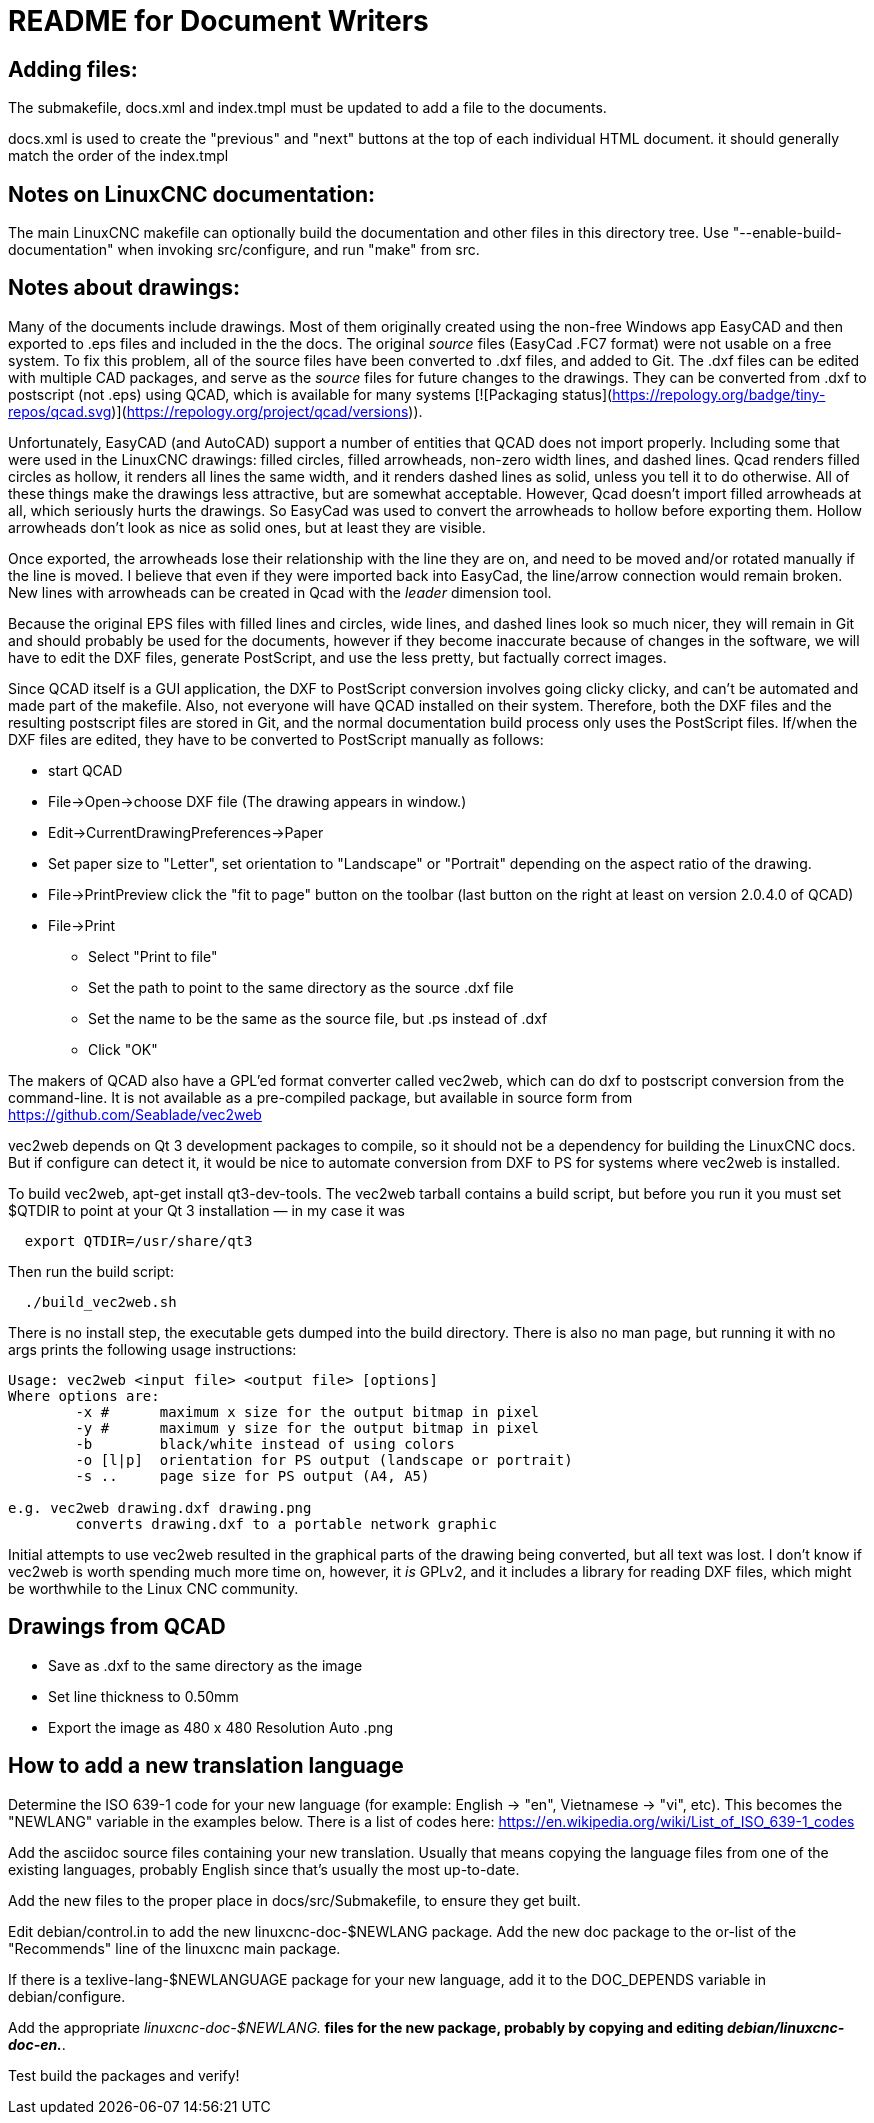 README for Document Writers
===========================

Adding files:
-------------
The submakefile, docs.xml and index.tmpl must be updated to add a file to the documents.

docs.xml is used to create the "previous" and "next" buttons at the top of each individual HTML document. 
it should generally match the order of the index.tmpl

Notes on LinuxCNC documentation:
--------------------------------
The main LinuxCNC makefile can optionally build the documentation and
other files in this directory tree. Use "--enable-build-documentation" when
invoking src/configure, and run "make" from src.

Notes about drawings:
---------------------
Many of the documents include drawings. Most of them originally
created using the non-free Windows app EasyCAD and then exported to .eps
files and included in the the docs. The original 'source' files
(EasyCad .FC7 format) were not usable on a free system.  To fix this
problem, all of the source files have been converted to .dxf files,
and added to Git. The .dxf files can be edited with multiple CAD packages,
and serve as the 'source' files for future changes to the drawings.
They can be converted from .dxf to postscript (not .eps) using QCAD, which
is available for many systems [![Packaging status](https://repology.org/badge/tiny-repos/qcad.svg)](https://repology.org/project/qcad/versions)).

Unfortunately, EasyCAD (and AutoCAD) support a number of entities 
that QCAD does not import properly. Including some that were used 
in the LinuxCNC drawings: filled circles, filled arrowheads, non-zero 
width lines, and dashed lines.  Qcad renders filled circles as 
hollow, it renders all lines the same width, and it renders dashed 
lines as solid, unless you tell it to do otherwise.  All of these 
things make the drawings less attractive, but are somewhat 
acceptable.  However, Qcad doesn't import filled arrowheads at all, 
which seriously hurts the drawings.  So EasyCad was used to convert 
the arrowheads to hollow before exporting them.  Hollow arrowheads 
don't look as nice as solid ones, but at least they are visible.

Once exported, the arrowheads lose their relationship with the line they 
are on, and need to be moved and/or rotated manually if the line is 
moved.  I believe that even if they were imported back into EasyCad, the
line/arrow connection would remain broken. New lines with 
arrowheads can be created in Qcad with the 'leader' dimension tool.

Because the original EPS files with filled lines and circles, wide lines,
and dashed lines look so much nicer, they will remain in Git and should
probably be used for the documents, however if they become inaccurate
because of changes in the software, we will have to edit the DXF files,
generate PostScript, and use the less pretty, but factually correct 
images.

Since QCAD itself is a GUI application, the DXF to PostScript conversion
involves going clicky clicky, and can't be automated and made part of the
makefile. Also, not everyone will have QCAD installed on their system.
Therefore, both the DXF files and the resulting postscript
files are stored in Git, and the normal documentation build process only
uses the PostScript files. If/when the DXF files are edited, they have
to be converted to PostScript manually as follows:

 - start QCAD
 - File→Open→choose DXF file (The drawing appears in window.)
 - Edit→CurrentDrawingPreferences→Paper
 - Set paper size to "Letter", set orientation to "Landscape" or "Portrait"
  depending on the aspect ratio of the drawing.
 - File→PrintPreview
   click the "fit to page" button on the toolbar (last button on the right at
   least on version 2.0.4.0 of QCAD)
 - File→Print
 * Select "Print to file"
 * Set the path to point to the same directory as the source .dxf file
 * Set the name to be the same as the source file, but .ps instead of .dxf
 * Click "OK"

The makers of QCAD also have a GPL'ed format converter called vec2web,
which can do dxf to postscript conversion from the command-line. It
is not available as a pre-compiled package, but available in source
form from https://github.com/Seablade/vec2web

vec2web depends on Qt 3 development packages to compile, so it should 
not be a dependency for building the LinuxCNC docs. But if configure can
detect it, it would be nice to automate conversion from DXF to PS for
systems where vec2web is installed.

To build vec2web, apt-get install qt3-dev-tools.
The vec2web tarball contains a build script, but before you run it you
must set $QTDIR to point at your Qt 3 installation — in my case it was
```
  export QTDIR=/usr/share/qt3
```
Then run the build script:
```
  ./build_vec2web.sh
```
There is no install step, the executable gets dumped into the build directory.
There is also no man page, but running it with no args prints the following
usage instructions:

```
Usage: vec2web <input file> <output file> [options]
Where options are:
        -x #      maximum x size for the output bitmap in pixel
        -y #      maximum y size for the output bitmap in pixel
        -b        black/white instead of using colors
        -o [l|p]  orientation for PS output (landscape or portrait)
        -s ..     page size for PS output (A4, A5)

e.g. vec2web drawing.dxf drawing.png
        converts drawing.dxf to a portable network graphic
```
Initial attempts to use vec2web resulted in the graphical parts of the
drawing being converted, but all text was lost. I don't know if vec2web is
worth spending much more time on, however, it _is_ GPLv2, and it includes a
library for reading DXF files, which might be worthwhile to the  Linux CNC
community.

Drawings from QCAD
-------------------
 - Save as .dxf to the same directory as the image
 - Set line thickness to 0.50mm
 - Export the  image as 480 x 480 Resolution Auto .png


How to add a new translation language
-------------------------------------

Determine the ISO 639-1 code for your new language (for example:
English -> "en", Vietnamese -> "vi", etc).  This becomes the "NEWLANG"
variable in the examples below.  There is a list of codes here:
<https://en.wikipedia.org/wiki/List_of_ISO_639-1_codes>

Add the asciidoc source files containing your new translation.  Usually
that means copying the language files from one of the existing languages,
probably English since that's usually the most up-to-date.

Add the new files to the proper place in docs/src/Submakefile, to ensure
they get built.

Edit debian/control.in to add the new linuxcnc-doc-$NEWLANG package.
Add the new doc package to the or-list of the "Recommends" line of the
linuxcnc main package.

If there is a texlive-lang-$NEWLANGUAGE package for your new language,
add it to the DOC_DEPENDS variable in debian/configure.

Add the appropriate 'linuxcnc-doc-$NEWLANG.*' files for the new package,
probably by copying and editing 'debian/linuxcnc-doc-en.*'.

Test build the packages and verify!
